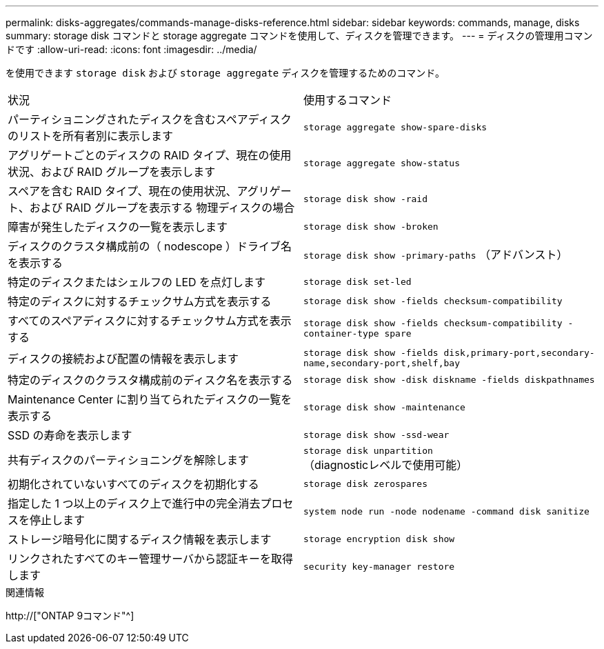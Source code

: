 ---
permalink: disks-aggregates/commands-manage-disks-reference.html 
sidebar: sidebar 
keywords: commands, manage, disks 
summary: storage disk コマンドと storage aggregate コマンドを使用して、ディスクを管理できます。 
---
= ディスクの管理用コマンドです
:allow-uri-read: 
:icons: font
:imagesdir: ../media/


[role="lead"]
を使用できます `storage disk` および `storage aggregate` ディスクを管理するためのコマンド。

|===


| 状況 | 使用するコマンド 


 a| 
パーティショニングされたディスクを含むスペアディスクのリストを所有者別に表示します
 a| 
`storage aggregate show-spare-disks`



 a| 
アグリゲートごとのディスクの RAID タイプ、現在の使用状況、および RAID グループを表示します
 a| 
`storage aggregate show-status`



 a| 
スペアを含む RAID タイプ、現在の使用状況、アグリゲート、および RAID グループを表示する 物理ディスクの場合
 a| 
`storage disk show -raid`



 a| 
障害が発生したディスクの一覧を表示します
 a| 
`storage disk show -broken`



 a| 
ディスクのクラスタ構成前の（ nodescope ）ドライブ名を表示する
 a| 
`storage disk show -primary-paths` （アドバンスト）



 a| 
特定のディスクまたはシェルフの LED を点灯します
 a| 
`storage disk set-led`



 a| 
特定のディスクに対するチェックサム方式を表示する
 a| 
`storage disk show -fields checksum-compatibility`



 a| 
すべてのスペアディスクに対するチェックサム方式を表示する
 a| 
`storage disk show -fields checksum-compatibility -container-type spare`



 a| 
ディスクの接続および配置の情報を表示します
 a| 
`storage disk show -fields disk,primary-port,secondary-name,secondary-port,shelf,bay`



 a| 
特定のディスクのクラスタ構成前のディスク名を表示する
 a| 
`storage disk show -disk diskname -fields diskpathnames`



 a| 
Maintenance Center に割り当てられたディスクの一覧を表示する
 a| 
`storage disk show -maintenance`



 a| 
SSD の寿命を表示します
 a| 
`storage disk show -ssd-wear`



 a| 
共有ディスクのパーティショニングを解除します
 a| 
`storage disk unpartition` （diagnosticレベルで使用可能）



 a| 
初期化されていないすべてのディスクを初期化する
 a| 
`storage disk zerospares`



 a| 
指定した 1 つ以上のディスク上で進行中の完全消去プロセスを停止します
 a| 
`system node run -node nodename -command disk sanitize`



 a| 
ストレージ暗号化に関するディスク情報を表示します
 a| 
`storage encryption disk show`



 a| 
リンクされたすべてのキー管理サーバから認証キーを取得します
 a| 
`security key-manager restore`

|===
.関連情報
http://["ONTAP 9コマンド"^]
